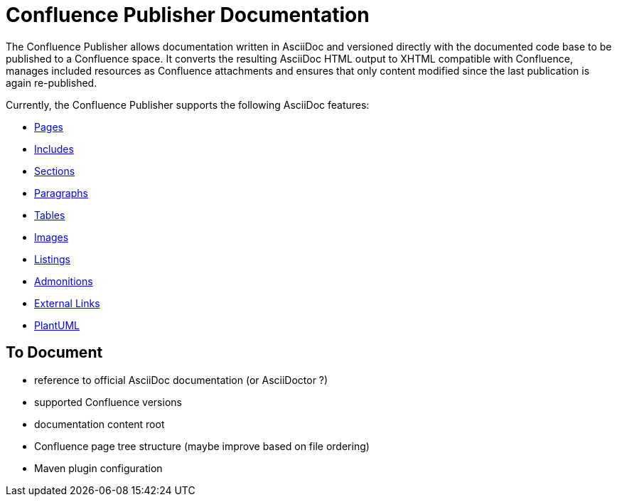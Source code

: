 = Confluence Publisher Documentation

The Confluence Publisher allows documentation written in AsciiDoc and versioned directly with the documented code base
to be published to a Confluence space. It converts the resulting AsciiDoc HTML output to XHTML compatible with
Confluence, manages included resources as Confluence attachments and ensures that only content modified since the last
publication is again re-published.

Currently, the Confluence Publisher supports the following AsciiDoc features:

* <<00_index/01_pages.adoc#, Pages>>
* <<00_index/02_includes.adoc#, Includes>>
* <<00_index/03_sections.adoc#, Sections>>
* <<00_index/04_paragraphs.adoc#, Paragraphs>>
* <<00_index/05_tables.adoc#, Tables>>
* <<00_index/06_images.adoc#, Images>>
* <<00_index/07_listings.adoc#, Listings>>
* <<00_index/08_admonitions.adoc#, Admonitions>>
* <<00_index/09_external_links.adoc#, External Links>>
* <<00_index/10_plantuml.adoc#, PlantUML>>

== To Document
* reference to official AsciiDoc documentation (or AsciiDoctor ?)
* supported Confluence versions
* documentation content root
* Confluence page tree structure (maybe improve based on file ordering)
* Maven plugin configuration
